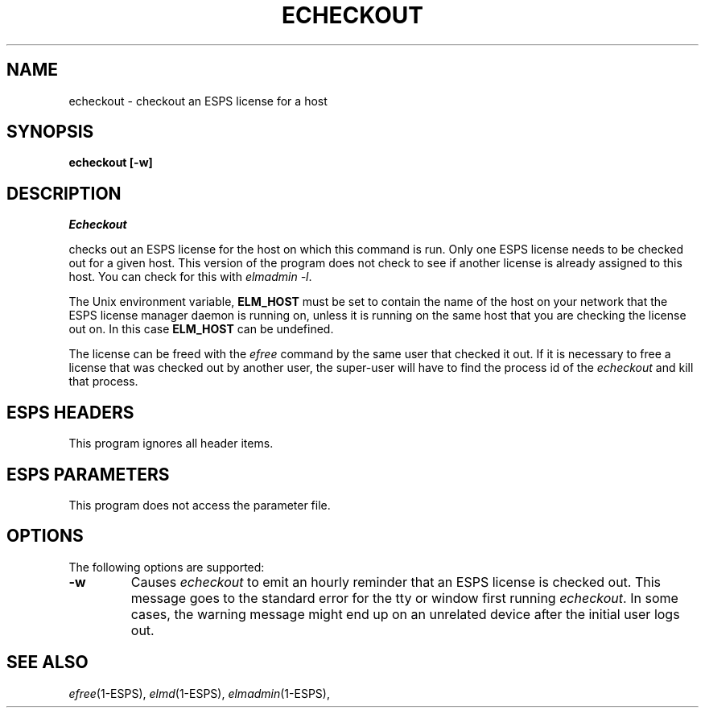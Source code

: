.\" Copyright (c) 1992 Entropic Research Laboratory, Inc.; All rights reserved
.\" @(#)echeckout.1	1.6 9/26/97 ERL
.ds ]W (c) 1992 Entropic Research Laboratory, Inc.
.TH ECHECKOUT 1\-ESPS 9/26/97
.SH "NAME"
echeckout \- checkout an ESPS license for a host
.SH "SYNOPSIS"
.B echeckout
.B [-w]
.SH "DESCRIPTION"
.PP
.I Echeckout
.PP
checks out an ESPS license for the host on which this command is run.
Only one ESPS license needs to be checked out for a given host.   This
version of the program does not check to see if another license is
already assigned to this host.   You can check for this with \fIelmadmin -l\fR.
.PP
The Unix environment variable, \fBELM_HOST\fR must be set to contain the
name of the host on your network that the ESPS license manager daemon is
running on, unless it is running on the same host that you are checking
the license out on.   In this case \fBELM_HOST\fR can be undefined.
.PP
The license can be freed with the \fIefree\fR command by the same user
that checked it out.
If it is necessary to free a license that was checked out by another
user, the super-user will have to find the process id of the
\fIecheckout\fR and kill that process.
.SH "ESPS HEADERS"
.PP
This program ignores all header items.
.SH "ESPS PARAMETERS"
.PP
This program does not access the parameter file.
.SH OPTIONS
.PP
The following options are supported:
.TP
.B \-w
Causes \fIecheckout\fR to emit an hourly reminder that
an ESPS license is checked out.   This message goes to the
standard error for the tty or window first running \fIecheckout\fR.  In
some cases, the warning message might end up on an unrelated device after
the initial user logs out.
.SH "SEE ALSO"
.PP
.nf
\fIefree\fR(1\-ESPS), \fIelmd\fR(1\-ESPS), \fIelmadmin\fR(1\-ESPS), 
.fi

